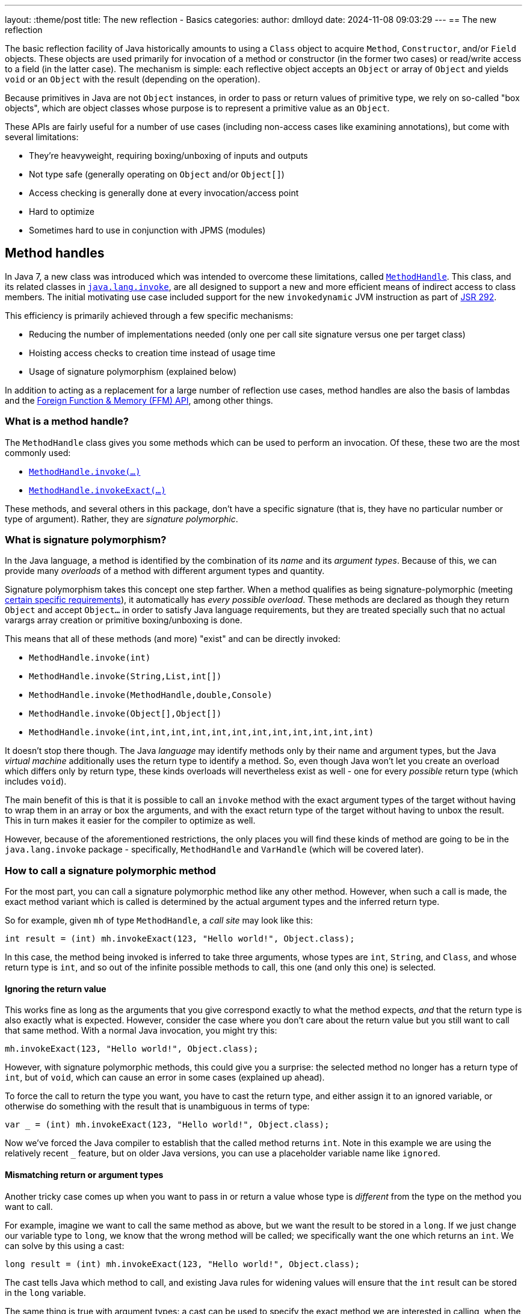 ---
layout: :theme/post
title: The new reflection - Basics
categories:
author: dmlloyd
date: 2024-11-08 09:03:29
---
== The new reflection

The basic reflection facility of Java historically amounts to using a `Class` object to acquire `Method`, `Constructor`, and/or `Field` objects. These objects are used primarily for invocation of a method or constructor (in the former two cases) or read/write access to a field (in the latter case). The mechanism is simple: each reflective object accepts an `Object` or array of `Object` and yields `void` or an `Object` with the result (depending on the operation).

Because primitives in Java are not `Object` instances, in order to pass or return values of primitive type, we rely on so-called "box objects", which are object classes whose purpose is to represent a primitive value as an `Object`.

These APIs are fairly useful for a number of use cases (including non-access cases like examining annotations), but come with several limitations:

* They're heavyweight, requiring boxing/unboxing of inputs and outputs
* Not type safe (generally operating on `Object` and/or `Object[]`)
* Access checking is generally done at every invocation/access point
* Hard to optimize
* Sometimes hard to use in conjunction with JPMS (modules)

== Method handles

In Java 7, a new class was introduced which was intended to overcome these limitations, called https://docs.oracle.com/en/java/javase/23/docs/api/java.base/java/lang/invoke/MethodHandle.html[`MethodHandle`,window=javadoc].
This class, and its related classes in https://docs.oracle.com/en/java/javase/23/docs/api/java.base/java/lang/invoke/package-summary.html[`java.lang.invoke`,window=javadoc], are all designed to support a new and more efficient means
of indirect access to class members.
The initial motivating use case included support for the new `invokedynamic` JVM instruction as part of https://jcp.org/ja/jsr/detail?id=292[JSR 292,window=_blank].

This efficiency is primarily achieved through a few specific mechanisms:

* Reducing the number of implementations needed (only one per call site signature versus one per target class)
* Hoisting access checks to creation time instead of usage time
* Usage of signature polymorphism (explained below)

In addition to acting as a replacement for a large number of reflection use cases, method handles are also the basis of lambdas and the https://openjdk.org/jeps/454[Foreign Function & Memory (FFM) API], among other things.

=== What is a method handle?

The `MethodHandle` class gives you some methods which can be used to perform an invocation. Of these, these two are the most commonly used:

* https://docs.oracle.com/en/java/javase/23/docs/api/java.base/java/lang/invoke/MethodHandle.html#invoke(java.lang.Object...)[`MethodHandle.invoke(...)`,window=javadoc]
* https://docs.oracle.com/en/java/javase/23/docs/api/java.base/java/lang/invoke/MethodHandle.html#invokeExact(java.lang.Object...)[`MethodHandle.invokeExact(...)`,window=javadoc]

These methods, and several others in this package, don't have a specific signature (that is, they have no particular number or type of argument). Rather, they are _signature polymorphic_.

=== What is signature polymorphism?

In the Java language, a method is identified by the combination of its _name_ and its _argument types_. Because of this, we can provide many _overloads_ of a method with different argument types and quantity.

Signature polymorphism takes this concept one step farther.
When a method qualifies as being signature-polymorphic (meeting https://docs.oracle.com/javase/specs/jls/se23/html/jls-15.html#jls-15.12.3,window=spec[certain specific requirements]), it automatically has _every possible overload_. These methods are declared as though they return `Object` and accept `Object...` in order to satisfy Java language requirements, but they are treated specially such that no actual varargs array creation or primitive boxing/unboxing is done.

This means that all of these methods (and more) "exist" and can be directly invoked:

* `MethodHandle.invoke(int)`
* `MethodHandle.invoke(String,List,int[])`
* `MethodHandle.invoke(MethodHandle,double,Console)`
* `MethodHandle.invoke(Object[],Object[])`
* `MethodHandle.invoke(int,int,int,int,int,int,int,int,int,int,int,int)`

It doesn't stop there though. The Java _language_ may identify methods only by their name and argument types, but the Java _virtual machine_ additionally uses the return type to identify a method.
So, even though Java won't let you create an overload which differs only by return type, these kinds overloads will nevertheless exist as well - one for every _possible_ return type (which includes `void`).

The main benefit of this is that it is possible to call an `invoke` method with the exact argument types of the target without having to wrap them in an array or box the arguments, and with the exact return type of the target without having to unbox the result.
This in turn makes it easier for the compiler to optimize as well.

However, because of the aforementioned restrictions, the only places you will find these kinds of method are going to be in the `java.lang.invoke` package - specifically, `MethodHandle` and `VarHandle` (which will be covered later).

=== How to call a signature polymorphic method

For the most part, you can call a signature polymorphic method like any other method.
However, when such a call is made, the exact method variant which is called is determined by the actual argument types and the inferred return type.

So for example, given `mh` of type `MethodHandle`, a _call site_ may look like this:

[source,java]
----
int result = (int) mh.invokeExact(123, "Hello world!", Object.class);
----

In this case, the method being invoked is inferred to take three arguments, whose types are `int`, `String`, and `Class`, and whose return type is `int`, and so out of the infinite possible methods to call, this one (and only this one) is selected.

==== Ignoring the return value

This works fine as long as the arguments that you give correspond exactly to what the method expects, _and_ that the return type is also exactly what is expected.
However, consider the case where you don't care about the return value but you still want to call that same method.
With a normal Java invocation, you might try this:

[source,java]
----
mh.invokeExact(123, "Hello world!", Object.class);
----

However, with signature polymorphic methods, this could give you a surprise: the selected method no longer has a return type of `int`, but of `void`, which can cause an error in some cases (explained up ahead).

To force the call to return the type you want, you have to cast the return type, and either assign it to an ignored variable, or otherwise do something with the result that is unambiguous in terms of type:

[source,java]
----
var _ = (int) mh.invokeExact(123, "Hello world!", Object.class);
----

Now we've forced the Java compiler to establish that the called method returns `int`.
Note in this example we are using the relatively recent `_` feature, but on older Java versions, you can use a placeholder variable name like `ignored`.

==== Mismatching return or argument types

Another tricky case comes up when you want to pass in or return a value whose type is _different_ from the type on the method you want to call.

For example, imagine we want to call the same method as above, but we want the result to be stored in a `long`. If we just change our variable type to `long`, we know that the wrong method will be called; we specifically want the one which returns an `int`. We can solve by this using a cast:

[source,java]
----
long result = (int) mh.invokeExact(123, "Hello world!", Object.class);
----

The cast tells Java which method to call, and existing Java rules for widening values will ensure that the `int` result can be stored in the `long` variable.

The same thing is true with argument types: a cast can be used to specify the exact method we are interested in calling, when the actual argument value's type differs from the type of the corresponding parameter.

==== The double-cast

One last problem can occur when we specifically want to _narrow_ a result value (that is, cast it to a more specific type).
In such cases, we may end up having to cast the return value _twice_ (once to tell Java which method to invoke, and once to actually narrow the return value):

[source,java]
----
String result = (String) (CharSequence) mh.invokeExact();
----

In this example we're calling something which is declared to return `CharSequence`, but we know (through some means) that it actually will always be an actual `String`.
Most IDEs will understand this construct and will not warn you about the seemingly redundant cast.

== Representing method types with `MethodType`

Every `MethodHandle` instance has a _method type_, represented by instances of https://docs.oracle.com/en/java/javase/23/docs/api/java.base/java/lang/invoke/MethodType.html[`MethodType`,window=javadoc] and accessible using the https://docs.oracle.com/en/java/javase/23/docs/api/java.base/java/lang/invoke/MethodHandle.html#type()[`MethodHandle#type()`,window=javadoc] accessor method.
This class encodes the argument types and return type (as `Class` instances) of a method, which suffices to identify the type of any given call site.
Every call site has an implied `MethodType` which goes along with it.

A `MethodHandle` may be transformed to have a different type by using the https://docs.oracle.com/en/java/javase/23/docs/api/java.base/java/lang/invoke/MethodHandle.html#asType(java.lang.invoke.MethodType)[`MethodHandle#asType()`,window=javadoc] method.
This method returns a new version of the given `MethodHandle`, but where each argument and the return type are based on those of the given `MethodType`.
The number of arguments in the new type must equal the number of arguments in the old type, and the conversion must be valid.
For example, if you have a method handle whose return type is `String`, and you try to convert it to one which returns an `int`, an exception is thrown.
However, converting a method handle which returns `String` to one which returns `CharSequence` is perfectly valid.

== Exact versus inexact invocation

A method handle may be invoked _exactly_ or _inexactly_.
Invoking a method handle _exactly_ is done via the `MethodHandle.invokeExact(...)` method.
When performing an `exact` invocation, the call site's implied type and the type of the `MethodHandle` _must_ be _exactly_ identical (even the return type), or an exception will be thrown at run time.

_Inexact_ invocation via the `MethodHandle.invoke(...)` method is much more flexible.
Rather than requiring the method handle's type to _exactly_ match, an _inexact_ invocation works on any method handle which can be reasonably converted to the call site type (as if by calling `MethodHandle.asType(callSiteType)` with the exact type of the call site).
However, this flexibility comes at a cost, since the argument types have to be checked at run time; this may be unnecessary in many cases for _exact_ invocations.

If a method handle is only going to be used once, then an _inexact_ call via `invoke(...)` is usually going to be fine.
Otherwise, it is usually preferable to use `invokeExact(...)`.
One common strategy is to adapt an original `MethodHandle` to the expected call site type using `asType()`, and store the result in some place where it can be reused thereafter.

== Handling exceptions

Unfortunately, the invocation methods on `MethodHandle` are declared to throw `Throwable`.
This is because a `MethodHandle` can refer to anything in the JVM that can be called, and those things in turn can be declared to throw any kind or number of exceptions.

To cope with this, you may be tempted to wrap the `Throwable` with some kind of `RuntimeException` subclass and rethrow it unconditionally. __Do not do this__!

Instead, use this pattern _always_:

[source,java]
----
private void invokeIt(MethodHandle handle, int foo, String bar) {
    try {
        int ignored = (int) handle.invokeExact(foo, bar);
    } catch (RuntimeException | Error e) {
        throw e;
    } catch (Throwable t) {
        throw new UndeclaredThrowableException(t);
    }
}
----

If the method handle in question has some specific checked exceptions that can be thrown, add those to the list:

[source,java]
----
private void invokeIt(MethodHandle handle, int foo, String bar) throws SpecificException {
    try {
        int ignored = (int) handle.invokeExact(foo, bar);
    } catch (RuntimeException | Error | SpecificException e) {
        throw e;
    } catch (Throwable t) {
        throw new UndeclaredThrowableException(t);
    }
}
----

== Acquiring a `MethodHandle`: `Lookup`

A `MethodHandle` is not useful unless you can somehow acquire one.
In order to acquire a `MethodHandle`, you need an instance of https://docs.oracle.com/en/java/javase/23/docs/api/java.base/java/lang/invoke/MethodHandles.Lookup.html[`MethodHandles.Lookup`,window=javadoc].

A `Lookup` instance provides factory methods which can create method handles representing:

* Static and instance (virtual) methods
* "Special" methods e.g. `super.foo()`
* Static and instance field getters and setters
* Constructors

A `Lookup` functions as an access key to a given _lookup class_, which is the class that is associated with the `Lookup` instance. The lookup class can be returned by calling the `lookupClass()` getter method on a `Lookup` instance.

The access power of the `Lookup` depends not only on the lookup class, but also on its https://docs.oracle.com/en/java/javase/23/docs/api/java.base/java/lang/invoke/MethodHandles.Lookup.html#lookupModes()[_lookup mode_,window=javadoc].
The lookup mode determines which access levels are accessible by the `Lookup`.
For example, a `Lookup` with `PRIVATE` access may be used to access any `private` member that is accessible from the lookup class. However a `Lookup` which lacks `PRIVATE` access may not access any `private` members, even those which would otherwise be accessible from the lookup class.
A lookup with reduced lookup modes may be created by calling the https://docs.oracle.com/en/java/javase/23/docs/api/java.base/java/lang/invoke/MethodHandles.Lookup.html#dropLookupMode(int)[ `dropLookupMode(int)`,window=javadoc] method with the specific mode to drop.

There are several possible ways to acquire a `Lookup`.
The best strategy to use depends on use case.

=== The public `Lookup`

The public `Lookup` is a `Lookup` which can access any `public` member on any `public` class.
It is a singleton which can be acquired by calling https://docs.oracle.com/en/java/javase/23/docs/api/java.base/java/lang/invoke/MethodHandles.html#publicLookup()[`MethodHandles.publicLookup()`,window=javadoc].
No special module flags or privileges are required to acquire and use this `Lookup`. The lookup class of the public `Lookup` is `Object.class`.
This type of `Lookup` is most suitable for use implementations of APIs which only require access to `public` members.

=== Full privilege `Lookup`

A full-privilege lookup is available to every class by way of the
https://docs.oracle.com/en/java/javase/23/docs/api/java.base/java/lang/invoke/MethodHandles.html#lookup()[`MethodHandles.lookup()`,window=javadoc] method, and in fact this is the most common way to acquire a `Lookup` other than the public `Lookup` instance.

This method is `static` and does not accept any arguments.
The lookup class of the returned `Lookup` is always that of the calling class,
and the returned `Lookup` always has full privileges to that class (including access to all `private` fields, methods, and constructors).
Therefore it is very important that this instance be _secured_ by the caller.
Specifically, *store the instance only on private fields* and *do not share the instance with untrusted APIs* without reducing its access mode first.

This type of `Lookup` is suitable for a number of use cases:

* When explicitly granting permissions to other frameworks/APIs
* When accessing members within the same module and package
* As a seed for gaining access to other modules

=== Private access `Lookup`

Despite what it may seem based on what has been said so far, it is in fact possible (since Java 9) to acquire a `Lookup` that allows you to gain access to another class without the class explicitly providing you with its full-privilege `Lookup`.
This access however is mediated by Java access controls, specifically those relating to modules.
It also requires an existing full-privilege lookup to act as a seed.

To acquire the private `Lookup`, the instance method https://docs.oracle.com/en/java/javase/23/docs/api/java.base/java/lang/invoke/MethodHandles.html#privateLookupIn(java.lang.Class,java.lang.invoke.MethodHandles.Lookup)[`lookup.privateLookupIn(Class<?>)`] is called on the seed `Lookup`.
This method performs an access control check which is based on the lookup class of the original `Lookup` to determine whether that class is allowed to access the target class.
This check will pass if the target class is in a module that is `open`, or the package of the target class is `open`, or the package is `open` specifically to the module of the original lookup class.
Note that the unnamed module (where classpath classes live) is always considered to be `open`.

If this access check passes, the resultant `Lookup` will have full power access to everything that is accessible to the target class.

The disadvantage of this approach is that it does require the cooperation of module authors who would have to explicitly `open` the required packages.

== Next...

In the next post in this series, I will cover some more intermediate-level cases and talk a bit out proper API design around method handles.

